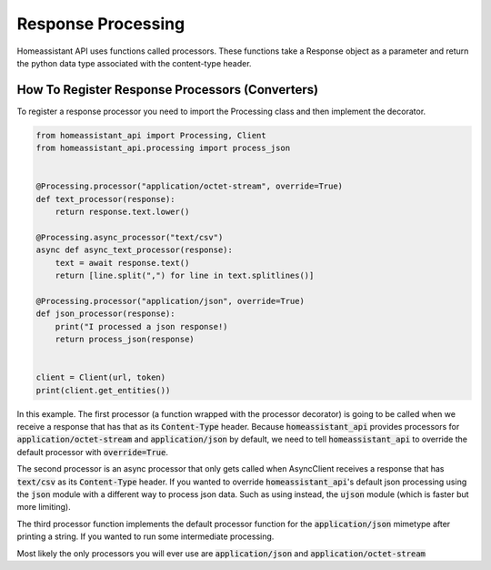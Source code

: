 Response Processing
**********************
Homeassistant API uses functions called processors.
These functions take a Response object as a parameter and return the python data type associated with the content-type header.

How To Register Response Processors (Converters)
==================================================

To register a response processor you need to import the Processing class and then implement the decorator.


.. code-block:: python

    from homeassistant_api import Processing, Client
    from homeassistant_api.processing import process_json


    @Processing.processor("application/octet-stream", override=True)
    def text_processor(response):
        return response.text.lower()

    @Processing.async_processor("text/csv")
    async def async_text_processor(response):
        text = await response.text()
        return [line.split(",") for line in text.splitlines()]

    @Processing.processor("application/json", override=True)
    def json_processor(response):
        print("I processed a json response!)
        return process_json(response)


    client = Client(url, token)
    print(client.get_entities())


In this example. 
The first processor (a function wrapped with the processor decorator) is going to be called when we receive a response that has that as its :code:`Content-Type` header.
Because :code:`homeassistant_api` provides processors for :code:`application/octet-stream` and :code:`application/json` by default,
we need to tell :code:`homeassistant_api` to override the default processor with :code:`override=True`.

The second processor is an async processor that only gets called when AsyncClient receives a response that has :code:`text/csv` as its :code:`Content-Type` header.
If you wanted to override :code:`homeassistant_api`'s default json processing using the :code:`json` module with a different way to process json data.
Such as using instead, the :code:`ujson` module (which is faster but more limiting).

The third processor function implements the default processor function for the :code:`application/json` mimetype after printing a string.
If you wanted to run some intermediate processing.

Most likely the only processors you will ever use are :code:`application/json` and :code:`application/octet-stream`
